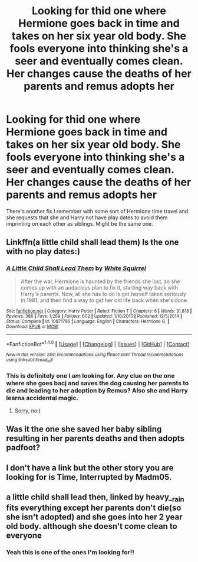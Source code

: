 #+TITLE: Looking for thid one where Hermione goes back in time and takes on her six year old body. She fools everyone into thinking she's a seer and eventually comes clean. Her changes cause the deaths of her parents and remus adopts her

* Looking for thid one where Hermione goes back in time and takes on her six year old body. She fools everyone into thinking she's a seer and eventually comes clean. Her changes cause the deaths of her parents and remus adopts her
:PROPERTIES:
:Author: meep-a-confessional
:Score: 4
:DateUnix: 1515407585.0
:DateShort: 2018-Jan-08
:FlairText: Fic Search
:END:
There's another fix I remember with some sort of Hermione time travel and she requests that she and Harry not have play dates to avoid them imprinting on each other as siblings. Might be the same one.


** Linkffn(a little child shall lead them) Is the one with no play dates:)
:PROPERTIES:
:Author: heavy__rain
:Score: 6
:DateUnix: 1515411974.0
:DateShort: 2018-Jan-08
:END:

*** [[http://www.fanfiction.net/s/10871795/1/][*/A Little Child Shall Lead Them/*]] by [[https://www.fanfiction.net/u/5339762/White-Squirrel][/White Squirrel/]]

#+begin_quote
  After the war, Hermione is haunted by the friends she lost, so she comes up with an audacious plan to fix it, starting way back with Harry's parents. Now, all she has to do is get herself taken seriously in 1981, and then find a way to get her old life back when she's done.
#+end_quote

^{/Site/: [[http://www.fanfiction.net/][fanfiction.net]] *|* /Category/: Harry Potter *|* /Rated/: Fiction T *|* /Chapters/: 6 *|* /Words/: 31,818 *|* /Reviews/: 386 *|* /Favs/: 1,269 *|* /Follows/: 602 *|* /Updated/: 1/16/2015 *|* /Published/: 12/5/2014 *|* /Status/: Complete *|* /id/: 10871795 *|* /Language/: English *|* /Characters/: Hermione G. *|* /Download/: [[http://www.ff2ebook.com/old/ffn-bot/index.php?id=10871795&source=ff&filetype=epub][EPUB]] or [[http://www.ff2ebook.com/old/ffn-bot/index.php?id=10871795&source=ff&filetype=mobi][MOBI]]}

--------------

*FanfictionBot*^{1.4.0} *|* [[[https://github.com/tusing/reddit-ffn-bot/wiki/Usage][Usage]]] | [[[https://github.com/tusing/reddit-ffn-bot/wiki/Changelog][Changelog]]] | [[[https://github.com/tusing/reddit-ffn-bot/issues/][Issues]]] | [[[https://github.com/tusing/reddit-ffn-bot/][GitHub]]] | [[[https://www.reddit.com/message/compose?to=tusing][Contact]]]

^{/New in this version: Slim recommendations using/ ffnbot!slim! /Thread recommendations using/ linksub(thread_id)!}
:PROPERTIES:
:Author: FanfictionBot
:Score: 2
:DateUnix: 1515411990.0
:DateShort: 2018-Jan-08
:END:


*** This is definitely one I am looking for. Any clue on the one where she goes bacj and saves the dog causing her parents to die and leading to her adoption by Remus? Also she and Harry learna accidental magic.
:PROPERTIES:
:Author: meep-a-confessional
:Score: 1
:DateUnix: 1515460658.0
:DateShort: 2018-Jan-09
:END:

**** Sorry, no:(
:PROPERTIES:
:Author: heavy__rain
:Score: 1
:DateUnix: 1515491045.0
:DateShort: 2018-Jan-09
:END:


** Was it the one she saved her baby sibling resulting in her parents deaths and then adopts padfoot?
:PROPERTIES:
:Author: StarDolph
:Score: 2
:DateUnix: 1515460381.0
:DateShort: 2018-Jan-09
:END:


** I don't have a link but the other story you are looking for is Time, Interrupted by Madm05.
:PROPERTIES:
:Author: Bleans01
:Score: 2
:DateUnix: 1515511806.0
:DateShort: 2018-Jan-09
:END:


** a little child shall lead then, linked by heavy__rain fits everything except her parents don't die(so she isn't adopted) and she goes into her 2 year old body. although she doesn't come clean to everyone
:PROPERTIES:
:Author: lightningowl15
:Score: 1
:DateUnix: 1515412387.0
:DateShort: 2018-Jan-08
:END:

*** Yeah this is one of the ones I'm looking for!!
:PROPERTIES:
:Author: meep-a-confessional
:Score: 1
:DateUnix: 1515460688.0
:DateShort: 2018-Jan-09
:END:
